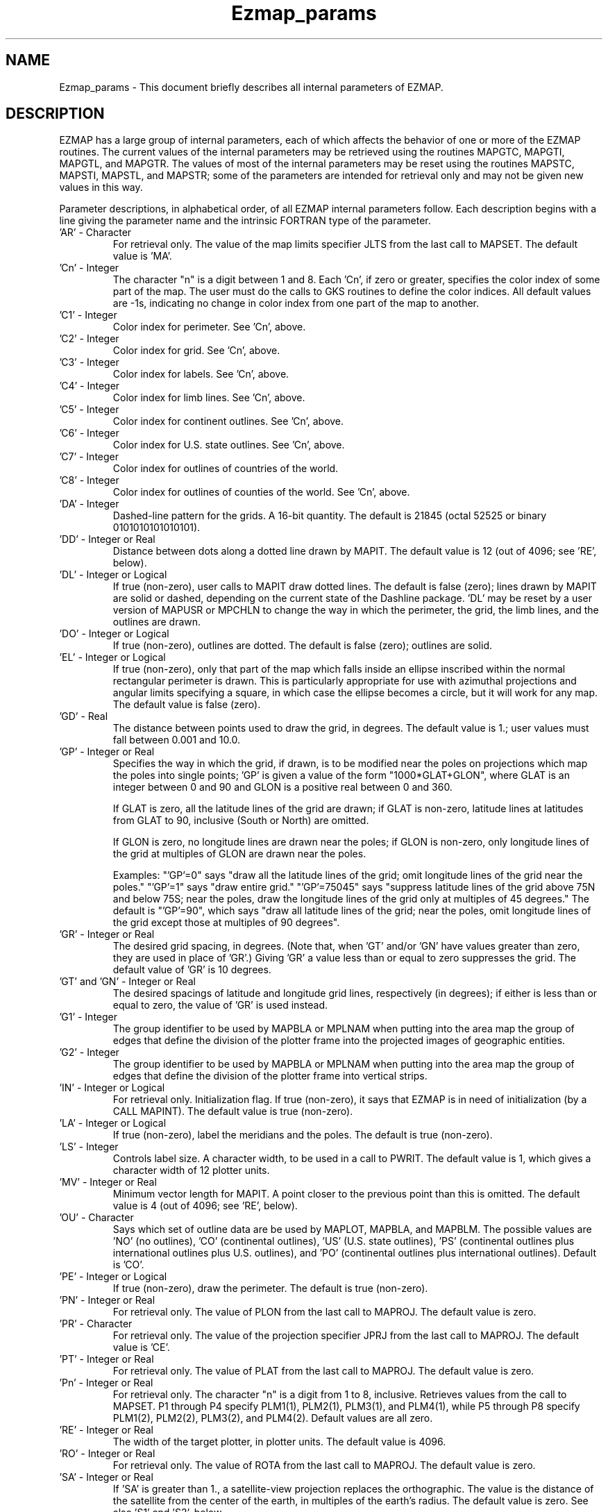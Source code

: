 .TH Ezmap_params 3NCARG "March 1993" UNIX "NCAR GRAPHICS"
.na
.nh
.SH NAME
Ezmap_params - This document briefly describes all internal parameters of
EZMAP.
.SH DESCRIPTION 
EZMAP has a large group of internal parameters, each of which affects the
behavior of one or more of the EZMAP routines. The current values of the
internal parameters may be retrieved using the routines MAPGTC, MAPGTI,
MAPGTL, and MAPGTR. The values of most of the internal parameters may be
reset using the routines MAPSTC, MAPSTI, MAPSTL, and MAPSTR; some of the
parameters are intended for retrieval only and may not be given new
values in this way. 
.sp
Parameter descriptions, in alphabetical order, of all EZMAP
internal parameters follow. Each description begins with a line
giving the parameter name and the intrinsic FORTRAN type of the
parameter.   
.IP "\&'AR' - Character" 
For retrieval only. The value of the map 
limits specifier JLTS from the last 
call to MAPSET. The default value is 'MA'.
.IP "\&'Cn' - Integer" 
The character "n" is a digit between 1 and 8. Each 'Cn', if zero
or greater, specifies the color index of some part
of the map. The user must do the calls to GKS
routines to define the color indices. All default
values are -1s, indicating no change in color index
from one part of the map to another.
.IP "\&'C1' - Integer"
Color index for perimeter. See 'Cn', above.
.IP "\&'C2' - Integer"
Color index for grid. See 'Cn', above.
.IP "\&'C3' - Integer"
Color index for labels. See 'Cn', above.
.IP "\&'C4' - Integer"
Color index for limb lines. See 'Cn', above.
.IP "\&'C5' - Integer"
Color index for continent outlines. See 'Cn', above.
.IP "\&'C6' - Integer"
Color index for U.S. state outlines. See 'Cn',
above.
.IP "\&'C7' - Integer"
Color index for outlines of countries of the world.
.IP "\&'C8' - Integer"
Color index for outlines of counties of the world.
See 'Cn', above.
.IP "\&'DA' - Integer"
Dashed-line pattern for the grids. A 16-bit
quantity. The default is 21845 (octal 52525 or
binary 0101010101010101).
.IP "\&'DD' - Integer or Real"
Distance between dots along a dotted line drawn by
MAPIT. The default value is 12 (out of 4096; see
\&'RE', below).
.IP "\&'DL' - Integer or Logical"
If true (non-zero), user calls to MAPIT draw dotted
lines. The default is false (zero); lines drawn by
MAPIT are solid or dashed, depending on the current
state of the Dashline package. 'DL' may be reset by a
user version of MAPUSR or MPCHLN to change the way in
which the perimeter, the grid, the limb lines, and the
outlines are drawn.
.IP "\&'DO' - Integer or Logical"
If true (non-zero), outlines are dotted. The default
is false (zero); outlines are solid.
.IP "\&'EL' - Integer or Logical"
If true (non-zero), only that part of the map which
falls inside an ellipse inscribed within the normal
rectangular perimeter is drawn. This is particularly
appropriate for use with azimuthal projections and
angular limits specifying a square, in which case
the ellipse becomes a circle, but it will work for
any map. The default value is false (zero).
.IP "\&'GD' - Real"
The distance between points used to draw the grid, in degrees. The default
value is 1.; user values must fall between 0.001 and 10.0.
.IP "\&'GP' - Integer or Real"
Specifies the way in which the grid, if drawn, is to be modified near the poles
on projections which map the poles into single points; 'GP' is given a value of
the form "1000*GLAT+GLON", where GLAT is an integer between 0 and 90 and GLON
is a positive real between 0 and 360.
.sp
If GLAT is zero, all the latitude lines of the grid are drawn; if GLAT is
non-zero, latitude lines at latitudes from GLAT to 90, inclusive (South or
North) are omitted.
.sp
If GLON is zero, no longitude lines are drawn near the poles; if GLON is
non-zero, only longitude lines of the grid at multiples of GLON are drawn
near the poles.
.sp
Examples: "'GP'=0" says "draw all the latitude lines of the grid; omit
longitude lines of the grid near the poles."  "'GP'=1" says "draw entire
grid."  "'GP'=75045" says "suppress latitude lines of the grid above 75N
and below 75S; near the poles, draw the longitude lines of the grid only at
multiples of 45 degrees."  The default is "'GP'=90", which says "draw all
latitude lines of the grid; near the poles, omit longitude lines of the grid
except those at multiples of 90 degrees".
.IP "\&'GR' - Integer or Real"
The desired grid spacing, in degrees.  (Note that, when 'GT' and/or 'GN' have
values greater than zero, they are used in place of 'GR'.)  Giving 'GR' a value
less than or equal to zero suppresses the grid.  The default value of 'GR' is
10 degrees.
.IP "\&'GT' and \&'GN' - Integer or Real"
The desired spacings of latitude and longitude grid lines, respectively (in
degrees); if either is less than or equal to zero, the value of 'GR' is used
instead.
.IP "\&'G1' - Integer"
The group identifier to be used by MAPBLA or MPLNAM
when putting into the area map the group of edges that
define the division of the plotter frame into the
projected images of geographic entities.
.IP "\&'G2' - Integer"
The group identifier to be used by MAPBLA or MPLNAM
when putting into the area map the group of edges that
define the division of the plotter frame into
vertical strips.
.IP "\&'IN' - Integer or Logical"
For retrieval only. Initialization flag. If true
(non-zero), it says that EZMAP is in need of
initialization (by a CALL MAPINT). The default value
is true (non-zero).
.IP "\&'LA' - Integer or Logical"
If true (non-zero), label the meridians and the
poles. The default is true (non-zero).
.IP "\&'LS' - Integer"
Controls label size. A character width, to be used
in a call to PWRIT. The default value is 1, which
gives a character width of 12 plotter units.
.IP "\&'MV' - Integer or Real"
Minimum vector length for MAPIT. A point closer to
the previous point than this is omitted. The default
value is 4 (out of 4096; see 'RE', below).
.IP "\&'OU' - Character"
Says which set of outline data are be used by MAPLOT,
MAPBLA, and MAPBLM. The possible values are 'NO' (no
outlines), 'CO' (continental outlines), 'US' (U.S.
state outlines), 'PS' (continental outlines plus
international outlines plus U.S. outlines), and 'PO'
(continental outlines plus international outlines).
Default is 'CO'.
.IP "\&'PE' - Integer or Logical"
If true (non-zero), draw the perimeter. The default
is true (non-zero).
.IP "\&'PN' - Integer or Real" 
For retrieval only. The value of PLON from the last
call to MAPROJ. The default value is zero.
.IP "\&'PR' - Character"
For retrieval only. The value of the projection
specifier JPRJ from the last call to MAPROJ. The
default value is 'CE'.
.IP "\&'PT' - Integer or Real" 
For retrieval only. The value of PLAT from the last
call to MAPROJ. The default value is zero.
.IP "\&'Pn' - Integer or Real"
For retrieval only. The character "n" is a digit from 1 to 8,
inclusive. Retrieves values from the call to MAPSET.
P1 through P4 specify PLM1(1), PLM2(1), PLM3(1), and
PLM4(1), while P5 through P8 specify PLM1(2),
PLM2(2), PLM3(2), and PLM4(2). Default values are
all zero.
.IP "\&'RE' - Integer or Real"
The width of the target plotter, in plotter units.
The default value is 4096.
.IP "\&'RO' - Integer or Real"
For retrieval only. The value of ROTA from the last
call to MAPROJ. The default value is zero.
.IP "\&'SA' - Integer or Real"
If 'SA' is greater than 1., a satellite-view
projection replaces the orthographic. The value is
the distance of the satellite from the center of the
earth, in multiples of the earth's radius. The
default value is zero. See also 'S1' and 'S2',
below.
.IP "\&'S1' and 'S2' - Integer or Real"
Used only when 'SA' is greater than 1. Both are
angles, in degrees. 'S1' measures the angle between
the line to the center of the earth and the line of
sight (to which the projection plane is
perpendicular). If 'S1' is zero, the projection
shows the earth as seen by a satellite looking
straight down; call this the "basic view". If 'S1'
is non-zero, 'S2' measures the angle from the
positive u axis of the basic view to the line OP,
where O is the origin of the basic view and P is the
projection of the desired line of sight on the basic
view. 'S2' is positive if measured counter-clockwise.
.IP "\&'SR' - Real"
A search radius, in degrees, used by MAPINT in
finding the latitude/longitude range of a map. The
default value is 1.; user values must lie between
0.001 and 10.0. Should not be changed except by advice
of a consultant.
.IP "\&'VS' - Integer"
The vertical-stripping parameter, which determines
whether MAPBLA and MPLNAM put into the area map edge group
\&'G2', defining a set of vertical strips. A negative
or zero value of 'VS' prevents MAPBLA and MPLNAM from doing
this. A value greater than zero requests that it be
done and specifies the number of vertical strips to
be created. The default value of 'VS' is 1.
.IP "\&'XL', 'XR', 'YB', and 'YT' - Real"
For retrieval only. The parameters XLOW, XROW, YBOW,
and YTOW from the last call to MAPPOS. Defaults are
0.05, 0.95, 0.05, and 0.95, respectively.
.SH SEE ALSO
Online:
mapgtc,  
mapgti,  
mapgtl,  
mapgtr,  
mappos,   
maproj,  
maprst,  
mapsav,  
mapset,  
mapstc,  
mapsti,  
mapstl,  
mapstr,  
mpchln,
mpfnme,
mpgetc,
mpgeti,  
mpgetl,
mpgetr,  
mpglty,
mpiaty,
mpifnb,
mpilnb,
mpiola,
mpiosa,
mpipai,
mpipan,
mpipar,
mpisci,
mplnam,
mplndm,
mplndr,
mplnri,
mpname,
mprset,
mpsetc,  
mpseti,  
mpsetl,  
mpsetr,  
.sp
Hardcopy:
NCAR Graphics Contouring and Mapping Tutorial
.SH COPYRIGHT
Copyright (C) 1987-2009
.br
University Corporation for Atmospheric Research
.br
The use of this Software is governed by a License Agreement.
